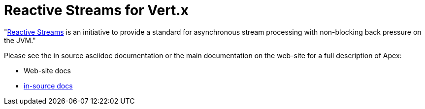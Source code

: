 = Reactive Streams for Vert.x

"link:http://www.reactive-streams.org/[Reactive Streams] is an initiative to provide a standard for asynchronous stream
processing with non-blocking back pressure on the JVM."

Please see the in source asciidoc documentation or the main documentation on the web-site for a full description
of Apex:

* Web-site docs
* link:src/main/java/io/vertx/ext/reactivestreams/package-info.java[in-source docs]